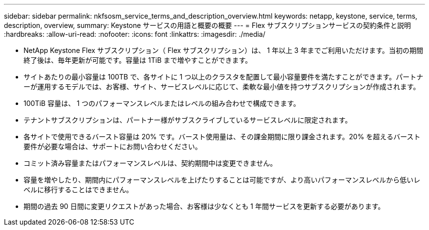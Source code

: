 ---
sidebar: sidebar 
permalink: nkfsosm_service_terms_and_description_overview.html 
keywords: netapp, keystone, service, terms, description, overview, 
summary: Keystone サービスの用語と概要の概要 
---
= Flex サブスクリプションサービスの契約条件と説明
:hardbreaks:
:allow-uri-read: 
:nofooter: 
:icons: font
:linkattrs: 
:imagesdir: ./media/


* NetApp Keystone Flex サブスクリプション（ Flex サブスクリプション）は、 1 年以上 3 年までご利用いただけます。当初の期間終了後は、毎年更新が可能です。容量は 1TiB まで増やすことができます。
* サイトあたりの最小容量は 100TB で、各サイトに 1 つ以上のクラスタを配置して最小容量要件を満たすことができます。パートナーが運用するモデルでは、お客様、サイト、サービスレベルに応じて、柔軟な最小値を持つサブスクリプションが作成されます。
* 100TiB 容量は、 1 つのパフォーマンスレベルまたはレベルの組み合わせで構成できます。
* テナントサブスクリプションは、パートナー様がサブスクライブしているサービスレベルに限定されます。
* 各サイトで使用できるバースト容量は 20% です。バースト使用量は、その課金期間に限り課金されます。20% を超えるバースト要件が必要な場合は、サポートにお問い合わせください。
* コミット済み容量またはパフォーマンスレベルは、契約期間中は変更できません。
* 容量を増やしたり、期間内にパフォーマンスレベルを上げたりすることは可能ですが、より高いパフォーマンスレベルから低いレベルに移行することはできません。
* 期間の過去 90 日間に変更リクエストがあった場合、お客様は少なくとも 1 年間サービスを更新する必要があります。

